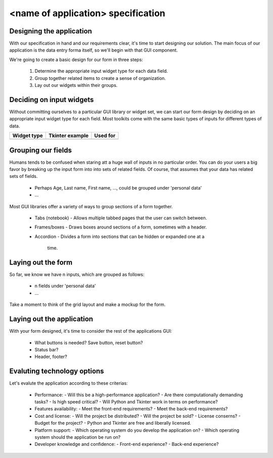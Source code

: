 =====================================
 <name of application> specification
=====================================

Designing the application
-------------------------

With our specification in hand and our requirements clear, it's time to start 
designing our solution. The main focus of our application is the data entry forma 
itself, so we'll begin with that GUI component.

We're going to create a basic design for our form in three steps:

  1. Determine the appropriate input widget type for each data field.
  2. Group together related items to create a sense of organization.
  3. Lay out our widgets within their groups.

Deciding on input widgets
-------------------------

Without committing ourselves to a particular GUI library or widget set, we can 
start our form design by deciding on an appropriate input widget type for each 
field. Most toolkits come with the same basic types of inputs for different 
types of data.

+------------------+-------------------+------------------------+
|Widget type       |Tkinter example    |Used for                |
+============+=====+===================+========================+
|                  |                   |                        |
+------------------+-------------------+------------------------+

Grouping our fields
-------------------

Humans tends to be confused when staring att a huge wall of inputs in no 
particular order. You can do your users a big favor by breaking up the input 
form into into sets of related fields. Of course, that assumes that your data 
has related sets of fields.

  * Perhaps Age, Last name, First name, ..., could be grouped under 'personal data'
  * ...

Most GUI libraries offer a variety of ways to group sections of a form together.

  * Tabs (notebook)
    - Allows multiple tabbed pages that the user can switch between.
  * Frames/boxes
    - Draws boxes around sections of a form, sometimes with a header.
  * Accordion
    - Divides a form into sections that can be hidden or expanded one at a 
      time.

Laying out the form
-------------------

So far, we know we have n inputs, which are grouped as follows:

  * n fields under 'personal data'
  * ...

Take a moment to think of the grid layout and make a mockup for the form.

Laying out the application
--------------------------

With your form designed, it's time to consider the rest of the applications 
GUI:

  * What buttons is needed? Save button, reset button?
  * Status bar?
  * Header, footer?

Evaluting technology options
----------------------------

Let's evalute the application according to these criterias:

  * Performance:
    - Will this be a high-performance application?
    - Are there computationally demanding tasks?
    - Is high speed critical?
    - Will Python and Tkinter work in terms on performance?
  * Features availability:
    - Meet the front-end requirements?
    - Meet the back-end requirements?
  * Cost and license:
    - Will the project be distributed?
    - Will the project be sold?
    - License conserns?
    - Budget for the project?
    - Python and Tkinter are free and liberally licensed.
  * Platform support:
    - Which operating system do you develop the application on?
    - Which operating system should the application be run on?
  * Developer knowledge and confidence:
    - Front-end experience?
    - Back-end experience?
